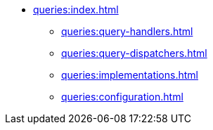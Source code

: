* xref:queries:index.adoc[]
** xref:queries:query-handlers.adoc[]
** xref:queries:query-dispatchers.adoc[]
** xref:queries:implementations.adoc[]
** xref:queries:configuration.adoc[]